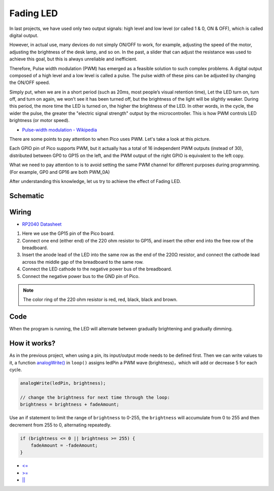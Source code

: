 
.. _fading_led_arduino:

Fading LED
=============

In last projects, we have used only two output signals: high level and low level (or called 1 & 0, ON & OFF), which is called digital output.

However, in actual use, many devices do not simply ON/OFF to work, for example, adjusting the speed of the motor, adjusting the brightness of the desk lamp, and so on.
In the past, a slider that can adjust the resistance was used to achieve this goal, but this is always unreliable and inefficient.

Therefore, Pulse width modulation (PWM) has emerged as a feasible solution to such complex problems.
A digital output composed of a high level and a low level is called a pulse. The pulse width of these pins can be adjusted by changing the ON/OFF speed.

Simply put, when we are in a short period (such as 20ms, most people’s visual retention time),
Let the LED turn on, turn off, and turn on again, we won’t see it has been turned off, but the brightness of the light will be slightly weaker.
During this period, the more time the LED is turned on, the higher the brightness of the LED.
In other words, in the cycle, the wider the pulse, the greater the "electric signal strength" output by the microcontroller.
This is how PWM controls LED brightness (or motor speed).

* `Pulse-width modulation - Wikipedia <https://en.wikipedia.org/wiki/Pulse-width_modulation>`_

There are some points to pay attention to when Pico uses PWM. Let's take a look at this picture.

.. image:: img/pin_pic.png

Each GPIO pin of Pico supports PWM, but it actually has a total of 16 independent PWM outputs (instead of 30), distributed between GP0 to GP15 on the left, and the PWM output of the right GPIO is equivalent to the left copy.

What we need to pay attention to is to avoid setting the same PWM channel for different purposes during programming. (For example, GP0 and GP16 are both PWM_0A)

After understanding this knowledge, let us try to achieve the effect of Fading LED.

Schematic
-----------

.. image:: img/Hello_LED.png

Wiring
---------------------

.. image:: img/wiring_fading_led.png

* `RP2040 Datasheet <https://datasheets.raspberrypi.org/rp2040/rp2040-datasheet.pdf>`_ 

1. Here we use the GP15 pin of the Pico board.
#. Connect one end (either end) of the 220 ohm resistor to GP15, and insert the other end into the free row of the breadboard.
#. Insert the anode lead of the LED into the same row as the end of the 220Ω resistor, and connect the cathode lead across the middle gap of the breadboard to the same row.
#. Connect the LED cathode to the negative power bus of the breadboard.
#. Connect the negative power bus to the GND pin of Pico.

.. note::
    The color ring of the 220 ohm resistor is red, red, black, black and brown.

Code
--------------------

When the program is running, the LED will alternate between gradually brightening and gradually dimming.

.. raw:: html

    <iframe src=https://create.arduino.cc/editor/sunfounder01/a1c395ff-13b3-4d1c-a71c-aed1e87f2862/preview?embed style="height:510px;width:100%;margin:10px 0" frameborder=0></iframe>


How it works?
-----------------
As in the previous project, when using a pin, its input/output mode needs to be defined first. 
Then we can write values to it, a function `analogWrite() <https://www.arduino.cc/reference/en/language/functions/analog-io/analogwrite/>`_ in ``loop()`` assigns ledPin a PWM wave (brightness)，which will add or decrease 5 for each cycle.

.. code-block:: arduino

    analogWrite(ledPin, brightness);

    // change the brightness for next time through the loop:
    brightness = brightness + fadeAmount;

Use an if statement to limit the range of ``brightness`` to 0-255, the ``brightness`` will accumulate from 0 to 255 and then decrement from 255 to 0, alternating repeatedly.

.. code-block:: arduino

    if (brightness <= 0 || brightness >= 255) {
        fadeAmount = -fadeAmount;
    }

* `<= <https://www.arduino.cc/reference/en/language/structure/comparison-operators/lessthanorequalto/>`_
* `>= <https://www.arduino.cc/reference/en/language/structure/comparison-operators/greaterthanorequalto/>`_
* `|| <https://www.arduino.cc/reference/en/language/structure/boolean-operators/logicalor/>`_
    